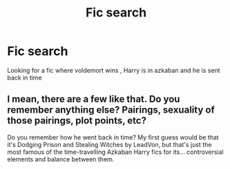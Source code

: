 #+TITLE: Fic search

* Fic search
:PROPERTIES:
:Author: gaya3thiru
:Score: 1
:DateUnix: 1600810665.0
:DateShort: 2020-Sep-23
:FlairText: What's That Fic?
:END:
Looking for a fic where voldemort wins , Harry is in azkaban and he is sent back in time


** I mean, there are a few like that. Do you remember anything else? Pairings, sexuality of those pairings, plot points, etc?

Do you remember how he went back in time? My first guess would be that it's Dodging Prison and Stealing Witches by LeadVon, but that's just the most famous of the time-travelling Azkaban Harry fics for its... controversial elements and balance between them.
:PROPERTIES:
:Author: Avalon1632
:Score: 2
:DateUnix: 1600882623.0
:DateShort: 2020-Sep-23
:END:
